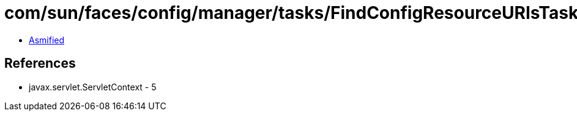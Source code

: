 = com/sun/faces/config/manager/tasks/FindConfigResourceURIsTask.class

 - link:FindConfigResourceURIsTask-asmified.java[Asmified]

== References

 - javax.servlet.ServletContext - 5
